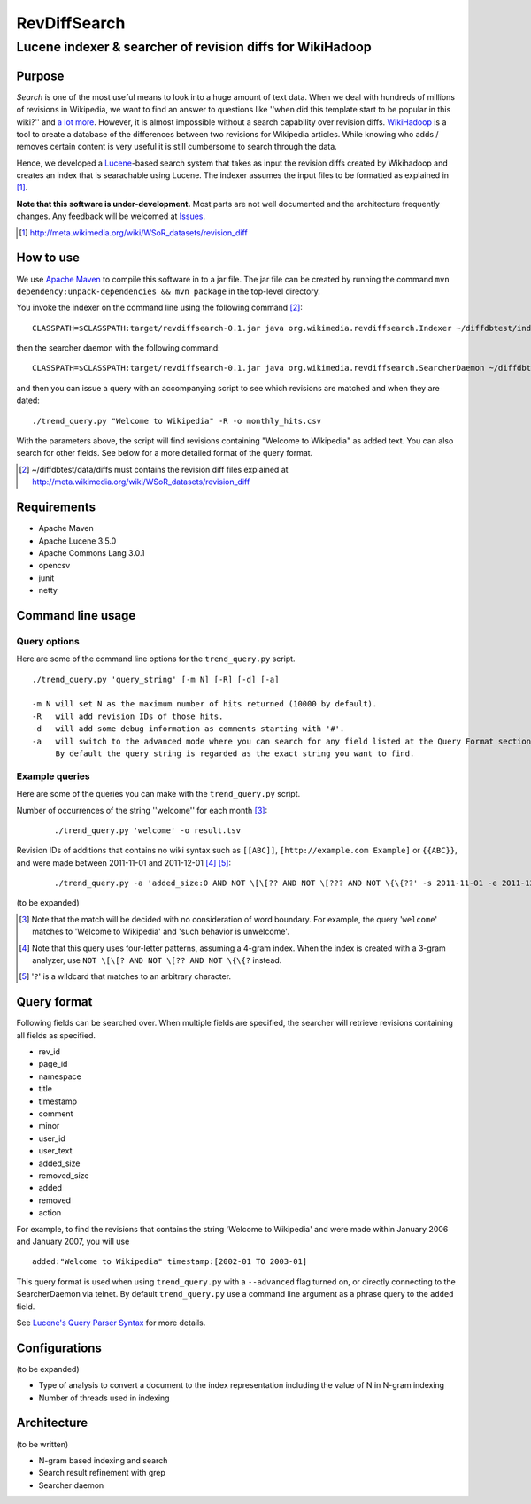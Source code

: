 ==========================
RevDiffSearch
==========================
-----------------------------------------------------------
Lucene indexer & searcher of revision diffs for WikiHadoop
-----------------------------------------------------------

Purpose
=====================

*Search* is one of the most useful means to look into a huge amount of text data.  When we deal with hundreds of millions of revisions in Wikipedia, we want to find an answer to questions like ''when did this template start to be popular in this wiki?'' and `a lot more`_.  However, it is almost impossible without a search capability over revision diffs.  `WikiHadoop`_ is a tool to create a database of the differences between two revisions for Wikipedia articles. While knowing who adds / removes certain content is very useful it is still cumbersome to search through the data.

Hence, we developed a `Lucene`_-based search system that takes as input the revision diffs created by Wikihadoop and creates an index that is searachable using Lucene.
The indexer assumes the input files to be formatted as explained in [#]_.

**Note that this software is under-development.**  Most parts are not well documented and the architecture frequently changes.  Any feedback will be welcomed at Issues_.

.. _WikiHadoop: https://github.com/whym/wikihadoop
.. _Lucene: http://lucene.apache.org
.. _Issues: https://github.com/whym/RevDiffSearch/issues
.. _a lot more: http://meta.wikimedia.org/wiki/Research:MDM_-_The_Magical_Difference_Machine
.. [#] http://meta.wikimedia.org/wiki/WSoR_datasets/revision_diff

How to use
=====================
We use `Apache Maven`_ to compile this software in to a jar file.  The jar file can be created by running the command ``mvn dependency:unpack-dependencies && mvn package`` in the top-level directory.

You invoke the indexer on the command line using the following command [#]_: ::

 CLASSPATH=$CLASSPATH:target/revdiffsearch-0.1.jar java org.wikimedia.revdiffsearch.Indexer ~/diffdbtest/index ~/diffdbtest/data/diffs

then the searcher daemon with the following command: ::

 CLASSPATH=$CLASSPATH:target/revdiffsearch-0.1.jar java org.wikimedia.revdiffsearch.SearcherDaemon ~/diffdbtest/index

and then you can issue a query with an accompanying script to see which revisions are matched and when they are dated: ::

 ./trend_query.py "Welcome to Wikipedia" -R -o monthly_hits.csv

With the parameters above, the script will find revisions containing "Welcome to Wikipedia" as added text.  You can also search for other fields.  See below for a more detailed format of the query format.

.. [#] ~/diffdbtest/data/diffs must contains the revision diff files explained at http://meta.wikimedia.org/wiki/WSoR_datasets/revision_diff

Requirements
=====================

* Apache Maven
* Apache Lucene 3.5.0
* Apache Commons Lang 3.0.1
* opencsv
* junit
* netty

Command line usage
=====================

Query options
--------------------------
Here are some of the command line options for the ``trend_query.py`` script. ::
 
 ./trend_query.py 'query_string' [-m N] [-R] [-d] [-a]
 
 -m N will set N as the maximum number of hits returned (10000 by default).
 -R   will add revision IDs of those hits.
 -d   will add some debug information as comments starting with '#'.
 -a   will switch to the advanced mode where you can search for any field listed at the Query Format section.
      By default the query string is regarded as the exact string you want to find.

Example queries
---------------------------
Here are some of the queries you can make with the ``trend_query.py`` script.

Number of occurrences of the string ''welcome'' for each month [#]_:
  ::
  
  ./trend_query.py 'welcome' -o result.tsv
Revision IDs of additions that contains no wiki syntax such as ``[[ABC]]``, ``[http://example.com Example]`` or ``{{ABC}}``, and were made between 2011-11-01 and 2011-12-01 [#]_ [#]_:
  ::
  
  ./trend_query.py -a 'added_size:0 AND NOT \[\[?? AND NOT \[??? AND NOT \{\{??' -s 2011-11-01 -e 2011-12-01 -D -R > nowiki_201111.tsv

(to be expanded)

.. [#] Note that the match will be decided with no consideration of word boundary. For example, the query '``welcome``' matches to 'Welcome to Wikipedia' and 'such behavior is unwelcome'.
.. [#] Note that this query uses four-letter patterns, assuming a 4-gram index.  When the index is created with a 3-gram analyzer, use ``NOT \[\[? AND NOT \[?? AND NOT \{\{?`` instead.
.. [#] '``?``' is a wildcard that matches to an arbitrary character.

Query format
=====================

Following fields can be searched over.  When multiple fields are
specified, the searcher will retrieve revisions containing all fields
as specified.

* rev_id
* page_id
* namespace
* title
* timestamp
* comment
* minor
* user_id
* user_text
* added_size
* removed_size
* added
* removed
* action

For example, to find the revisions that contains the string 'Welcome
to Wikipedia' and were made within January 2006 and January 2007, you
will use ::

 added:"Welcome to Wikipedia" timestamp:[2002-01 TO 2003-01]

This query format is used when using ``trend_query.py`` with a
``--advanced`` flag turned on, or directly connecting to the
SearcherDaemon via telnet.  By default ``trend_query.py`` use a command line
argument as a phrase query to the ``added`` field.

See `Lucene's Query Parser Syntax`_ for more details.

Configurations
=====================

(to be expanded)

* Type of analysis to convert a document to the index representation including the value of N in N-gram indexing
* Number of threads used in indexing

Architecture
=====================
(to be written)

* N-gram based indexing and search
* Search result refinement with grep
* Searcher daemon

.. _Apache Maven: http://maven.apache.org/
.. _Lucene's Query Parser Syntax: http://lucene.apache.org/java/3_5_0/queryparsersyntax.html

.. Local variables:
.. mode: rst
.. End:
